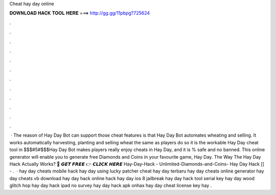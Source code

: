 Cheat hay day online

𝐃𝐎𝐖𝐍𝐋𝐎𝐀𝐃 𝐇𝐀𝐂𝐊 𝐓𝐎𝐎𝐋 𝐇𝐄𝐑𝐄 ===> http://gg.gg/11pbpg?725624

.

.

.

.

.

.

.

.

.

.

.

.

 · The reason of Hay Day Bot can support those cheat features is that Hay Day Bot automates wheating and selling. It works automatically harvesting, planting and selling wheat the same as players do so it is the workable Hay Day cheat tool in $$$#5#$$$Hay Day Bot makes players really enjoy cheats in Hay Day, and it is % safe and no banned. This online generator will enable you to generate free Diamonds and Coins in your favourite game, Hay Day. The Way The Hay Day Hack Actually Works? 🔴 𝙂𝙀𝙏 𝙁𝙍𝙀𝙀 👉 𝘾𝙇𝙄𝘾𝙆 𝙃𝙀𝙍𝙀 Hay-Day-Hack - Unlimited-Diamonds-and-Coins- Hay Day Hack [] - .  · hay day cheats mobile hack hay day using lucky patcher cheat hay day terbaru hay day cheats online generator hay day cheats vb download hay day hack online hack hay day ios 8 jailbreak hay day hack tool serial key hay day wood glitch hop hay day hack ipad no survey hay day hack apk onhax hay day cheat license key hay .
